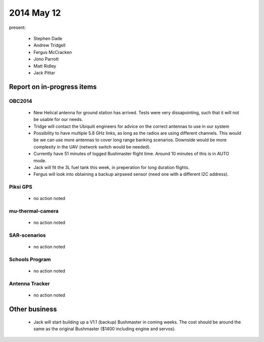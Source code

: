 2014 May 12 
===============

present:

 * Stephen Dade
 * Andrew Tridgell
 * Fergus McCracken
 * Jono Parrott
 * Matt Ridley
 * Jack Pittar



Report on in-progress items
---------------------------


OBC2014
^^^^^^^

 * New Helical antenna for ground station has arrived. Tests were very dissapointing, such that it will not be usable for our needs.
 * Tridge will contact the Ubiquiti engineers for advice on the correct antennas to use in our system
 * Possibility to have multiple 5.8 GHz links, as long as the radios are using different channels. This would be we can use more antennas to cover long range banking scenarios. Downside would be more complexity in the UAV (network switch would be needed).
 * Currently have 51 minutes of logged Bushmaster flight time. Around 10 minutes of this is in AUTO mode.
 * Jack will fit the 3L fuel tank this week, in preperation for long duration flights.
 * Fergus will look into obtaining a backup airpseed sensor (need one with a different I2C address).



Piksi GPS
^^^^^^^^^

 * no action noted


mu-thermal-camera
^^^^^^^^^^^^^^^^^

 * no action noted


SAR-scenarios
^^^^^^^^^^^^^

 * no action noted


Schools Program
^^^^^^^^^^^^^^^

 * no action noted


Antenna Tracker
^^^^^^^^^^^^^^^ 

 * no action noted
 

Other business
--------------

 * Jack will start building up a V1.1 (backup) Bushmaster in coming weeks. The cost should be around the same as the original Bushmaster ($1400 including engine and servos).
  
  
  

